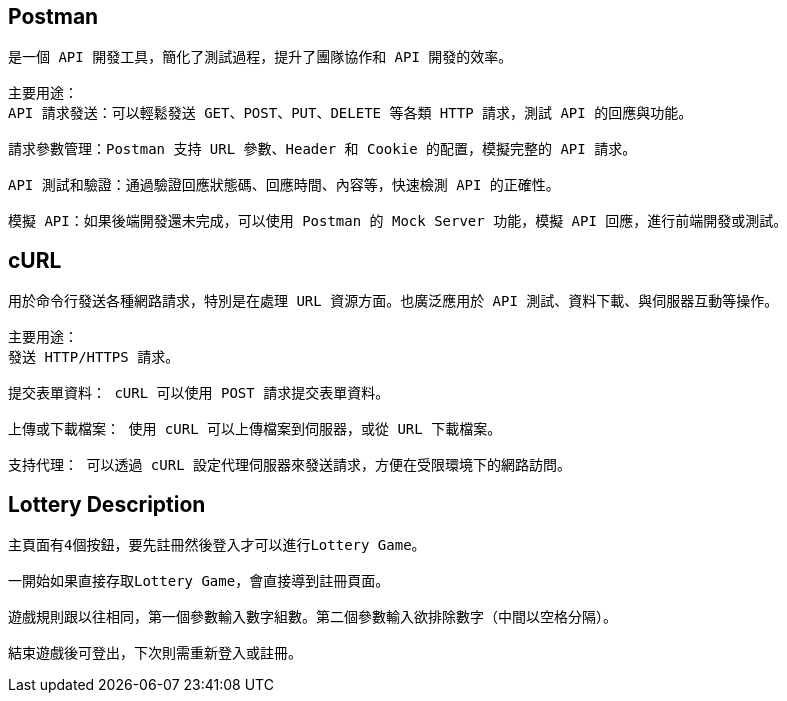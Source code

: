 == Postman
------
是一個 API 開發工具，簡化了測試過程，提升了團隊協作和 API 開發的效率。

主要用途：
API 請求發送：可以輕鬆發送 GET、POST、PUT、DELETE 等各類 HTTP 請求，測試 API 的回應與功能。

請求參數管理：Postman 支持 URL 參數、Header 和 Cookie 的配置，模擬完整的 API 請求。

API 測試和驗證：通過驗證回應狀態碼、回應時間、內容等，快速檢測 API 的正確性。

模擬 API：如果後端開發還未完成，可以使用 Postman 的 Mock Server 功能，模擬 API 回應，進行前端開發或測試。

------
== cURL
-----
用於命令行發送各種網路請求，特別是在處理 URL 資源方面。也廣泛應用於 API 測試、資料下載、與伺服器互動等操作。

主要用途：
發送 HTTP/HTTPS 請求。

提交表單資料： cURL 可以使用 POST 請求提交表單資料。

上傳或下載檔案： 使用 cURL 可以上傳檔案到伺服器，或從 URL 下載檔案。

支持代理： 可以透過 cURL 設定代理伺服器來發送請求，方便在受限環境下的網路訪問。
-----
== Lottery Description
-----
主頁面有4個按鈕，要先註冊然後登入才可以進行Lottery Game。

一開始如果直接存取Lottery Game，會直接導到註冊頁面。

遊戲規則跟以往相同，第一個參數輸入數字組數。第二個參數輸入欲排除數字（中間以空格分隔）。

結束遊戲後可登出，下次則需重新登入或註冊。
-----